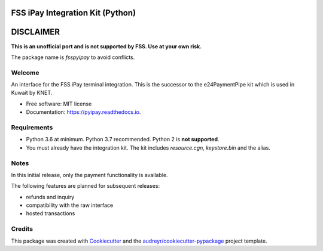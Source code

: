 =================================
FSS iPay Integration Kit (Python)
=================================

.. image:: https://img.shields.io/pypi/v/fsspyipay.svg
        :target: https://pypi.python.org/pypi/fsspyipay

.. image:: https://readthedocs.org/projects/pyipay/badge/?version=latest
        :target: https://pyipay.readthedocs.io/en/latest/?badge=latest
        :alt: Documentation Status

.. image:: https://pyup.io/repos/github/burhan/pyipay/shield.svg
     :target: https://pyup.io/repos/github/burhan/pyipay/
     :alt: Updates

.. image:: https://img.shields.io/pypi/pyversions/fsspyipay.svg

==========
DISCLAIMER
==========

**This is an unofficial port and is not supported by FSS. Use at your own risk.**

The package name is `fsspyipay` to avoid conflicts.

Welcome
-------

An interface for the FSS iPay terminal integration. This is the successor to the e24PaymentPipe kit which is used in Kuwait by KNET.

* Free software: MIT license
* Documentation: https://pyipay.readthedocs.io.

Requirements
------------
* Python 3.6 at minimum. Python 3.7 recommended. Python 2 is **not supported**.
* You must already have the integration kit. The kit includes `resource.cgn`, `keystore.bin` and the alias.


Notes
-----
In this initial release, only the payment functionality is available.

The following features are planned for subsequent releases:

* refunds and inquiry
* compatibility with the raw interface
* hosted transactions

Credits
-------

This package was created with Cookiecutter_ and the `audreyr/cookiecutter-pypackage`_ project template.

.. _Cookiecutter: https://github.com/audreyr/cookiecutter
.. _`audreyr/cookiecutter-pypackage`: https://github.com/audreyr/cookiecutter-pypackage
